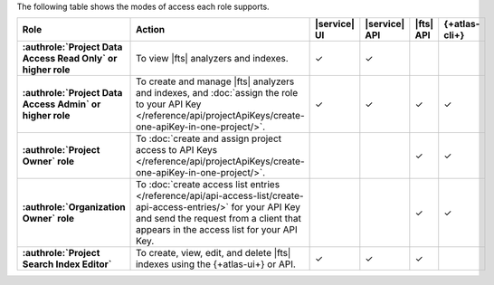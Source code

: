 The following table shows the modes of access each role supports.

.. list-table::
   :header-rows: 1
   :stub-columns: 1
   :widths: 25 35 10 10 10 10

   * - Role
     - Action
     - |service| UI
     - |service| API
     - |fts| API 
     - {+atlas-cli+}

   * - :authrole:`Project Data Access Read Only` or higher role 
     - To view |fts| analyzers and indexes.
     - ✓
     - ✓
     - 
     - 


   * - :authrole:`Project Data Access Admin` or higher role
     - To create and manage |fts| analyzers and indexes, and 
       :doc:`assign the role to your API Key </reference/api/projectApiKeys/create-one-apiKey-in-one-project/>`. 
     - ✓
     - ✓
     - ✓
     - ✓

   * - :authrole:`Project Owner` role
     - To :doc:`create and assign project access to API Keys </reference/api/projectApiKeys/create-one-apiKey-in-one-project/>`.
     - 
     - 
     - ✓ 
     - ✓

   * - :authrole:`Organization Owner` role 
     - To :doc:`create access list entries
       </reference/api/api-access-list/create-api-access-entries/>` for
       your API Key and send the request from a client that appears in the
       access list for your API Key.
     - 
     - 
     - ✓
     - ✓

   * - :authrole:`Project Search Index Editor` 
     - To create, view, edit, and delete |fts| indexes using the 
       {+atlas-ui+} or API.
     - ✓
     - ✓
     - ✓
     - 
